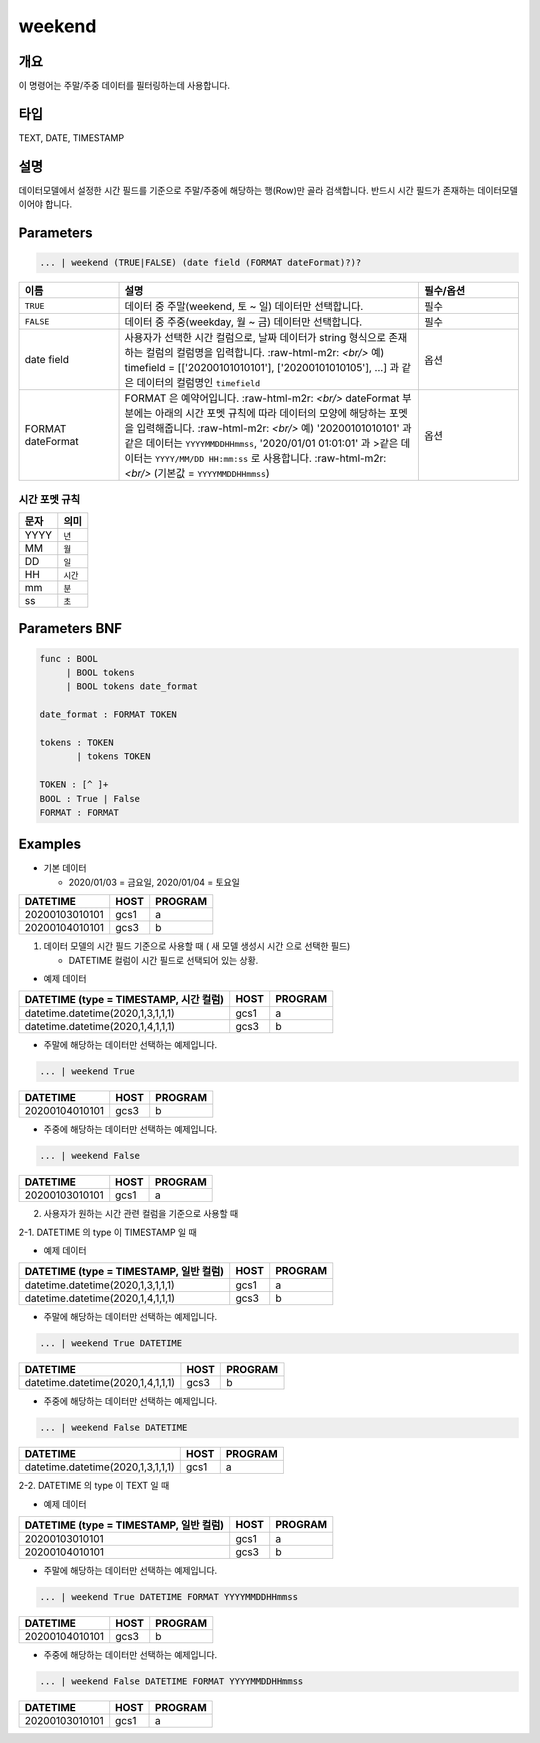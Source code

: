 
weekend
====================================================================================================

개요
----------------------------------------------------------------------------------------------------

이 명령어는 주말/주중 데이터를 필터링하는데 사용합니다.

타입
----------------------------------------------------------------------------------------------------
TEXT, DATE, TIMESTAMP

설명
----------------------------------------------------------------------------------------------------

데이터모델에서 설정한 시간 필드를 기준으로 주말/주중에 해당하는 행(Row)만 골라 검색합니다. 반드시 시간 필드가 존재하는 데이터모델이어야 합니다.

Parameters
----------------------------------------------------------------------------------------------------

.. code-block:: none

   ... | weekend (TRUE|FALSE) (date field (FORMAT dateFormat)?)?

.. list-table::
   :header-rows: 1
   :widths: 20 60 20

   * - 이름
     - 설명
     - 필수/옵션
   * - ``TRUE``
     - 데이터 중 주말(weekend, 토 ~ 일) 데이터만 선택합니다.
     - 필수
   * - ``FALSE``
     - 데이터 중 주중(weekday, 월 ~ 금) 데이터만 선택합니다.
     - 필수
   * - date field
     - 사용자가 선택한 시간 컬럼으로, 날짜 데이터가 string 형식으로 존재하는 컬럼의 컬럼명을 입력합니다.
       :raw-html-m2r: `<br/>` 예) timefield = [['20200101010101'], ['20200101010105'], ...] 과 같은 데이터의 컬럼명인 ``timefield``
     - 옵션
   * - FORMAT dateFormat
     - FORMAT 은 예약어입니다.
       :raw-html-m2r: `<br/>` dateFormat 부분에는 아래의 시간 포멧 규칙에 따라 데이터의 모양에 해당하는 포멧을 입력해줍니다.
       :raw-html-m2r: `<br/>` 예) '20200101010101' 과 같은 데이터는 ``YYYYMMDDHHmmss``, '2020/01/01 01:01:01' 과 >같은 데이터는 ``YYYY/MM/DD HH:mm:ss`` 로 사용합니다.
       :raw-html-m2r: `<br/>` (기본값 = ``YYYYMMDDHHmmss``)
     - 옵션

시간 포멧 규칙
"""""""""""""""""""

.. list-table::
   :header-rows: 1

   * - 문자
     - 의미
   * - YYYY
     - ``년``
   * - MM
     - ``월``
   * - DD
     - ``일``
   * - HH
     - ``시간``
   * - mm
     - ``분``
   * - ss
     - ``초``


Parameters BNF
----------------------------------------------------------------------------------------------------

.. code-block:: none

   func : BOOL
        | BOOL tokens
        | BOOL tokens date_format

   date_format : FORMAT TOKEN

   tokens : TOKEN
          | tokens TOKEN

   TOKEN : [^ ]+
   BOOL : True | False
   FORMAT : FORMAT

Examples
----------------------------------------------------------------------------------------------------
* 기본 데이터

  * 2020/01/03 = 금요일, 2020/01/04 = 토요일

.. list-table::
   :header-rows: 1

   * - DATETIME
     - HOST
     - PROGRAM
   * - 20200103010101
     - gcs1
     - a
   * - 20200104010101
     - gcs3
     - b

1. 데이터 모델의 시간 필드 기준으로 사용할 때 ( 새 모델 생성시 ``시간`` 으로 선택한 필드)

   * DATETIME 컬럼이 ``시간`` 필드로 선택되어 있는 상황.

* 예제 데이터

.. list-table::
   :header-rows: 1

   * - DATETIME (type = TIMESTAMP, 시간 컬럼)
     - HOST
     - PROGRAM
   * - datetime.datetime(2020,1,3,1,1,1)
     - gcs1
     - a
   * - datetime.datetime(2020,1,4,1,1,1)
     - gcs3
     - b

* 주말에 해당하는 데이터만 선택하는 예제입니다.

.. code-block:: none

   ... | weekend True

.. list-table::
   :header-rows: 1

   * - DATETIME
     - HOST
     - PROGRAM
   * - 20200104010101
     - gcs3
     - b

* 주중에 해당하는 데이터만 선택하는 예제입니다.

.. code-block:: none

   ... | weekend False

.. list-table::
   :header-rows: 1

   * - DATETIME
     - HOST
     - PROGRAM
   * - 20200103010101
     - gcs1
     - a

2. 사용자가 원하는 시간 관련 컬럼을 기준으로 사용할 때

2-1. DATETIME 의 type 이 TIMESTAMP 일 때

* 예제 데이터

.. list-table::
   :header-rows: 1

   * - DATETIME (type = TIMESTAMP, 일반 컬럼)
     - HOST
     - PROGRAM
   * - datetime.datetime(2020,1,3,1,1,1)
     - gcs1
     - a
   * - datetime.datetime(2020,1,4,1,1,1)
     - gcs3
     - b

* 주말에 해당하는 데이터만 선택하는 예제입니다.

.. code-block:: none

   ... | weekend True DATETIME

.. list-table::
   :header-rows: 1

   * - DATETIME
     - HOST
     - PROGRAM
   * - datetime.datetime(2020,1,4,1,1,1)
     - gcs3
     - b

* 주중에 해당하는 데이터만 선택하는 예제입니다.

.. code-block:: none

   ... | weekend False DATETIME

.. list-table::
   :header-rows: 1

   * - DATETIME
     - HOST
     - PROGRAM
   * - datetime.datetime(2020,1,3,1,1,1)
     - gcs1
     - a

2-2. DATETIME 의 type 이 TEXT 일 때

* 예제 데이터

.. list-table::
   :header-rows: 1

   * - DATETIME (type = TIMESTAMP, 일반 컬럼)
     - HOST
     - PROGRAM
   * - 20200103010101
     - gcs1
     - a
   * - 20200104010101
     - gcs3
     - b

* 주말에 해당하는 데이터만 선택하는 예제입니다.

.. code-block:: none

   ... | weekend True DATETIME FORMAT YYYYMMDDHHmmss

.. list-table::
   :header-rows: 1

   * - DATETIME
     - HOST
     - PROGRAM
   * - 20200104010101
     - gcs3
     - b

* 주중에 해당하는 데이터만 선택하는 예제입니다.

.. code-block:: none

   ... | weekend False DATETIME FORMAT YYYYMMDDHHmmss

.. list-table::
   :header-rows: 1

   * - DATETIME
     - HOST
     - PROGRAM
   * - 20200103010101
     - gcs1
     - a

